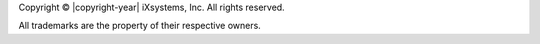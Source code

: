 Copyright © |copyright-year| iXsystems, Inc. All rights reserved.

All trademarks are the property of their respective owners.
